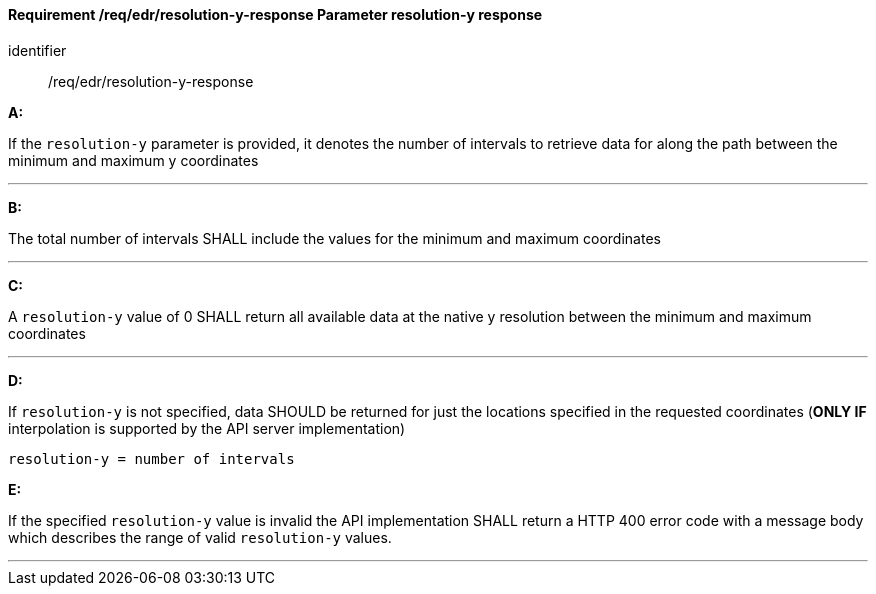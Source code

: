 [[req_edr_resolution-y-response]]
==== *Requirement /req/edr/resolution-y-response* Parameter resolution-y response

[requirement]
====
[%metadata]
identifier:: /req/edr/resolution-y-response

*A:*

If the `resolution-y` parameter is provided, it denotes the number of intervals to retrieve data for along the path between the minimum and maximum y coordinates

---
*B:*

The total number of intervals SHALL include the values for the minimum and maximum coordinates

---
*C:*

A `resolution-y` value of 0 SHALL return all available data at the native y resolution between the minimum and maximum coordinates

---
*D:*

If `resolution-y` is not specified, data SHOULD be returned for just the locations specified in the requested coordinates (**ONLY IF** interpolation is supported by the API server implementation)


[source,txt]
----
resolution-y = number of intervals
----

*E:*

If the specified `resolution-y` value is invalid the API implementation SHALL return a HTTP 400 error code with a message body which describes the range of valid `resolution-y` values. 

---

====

